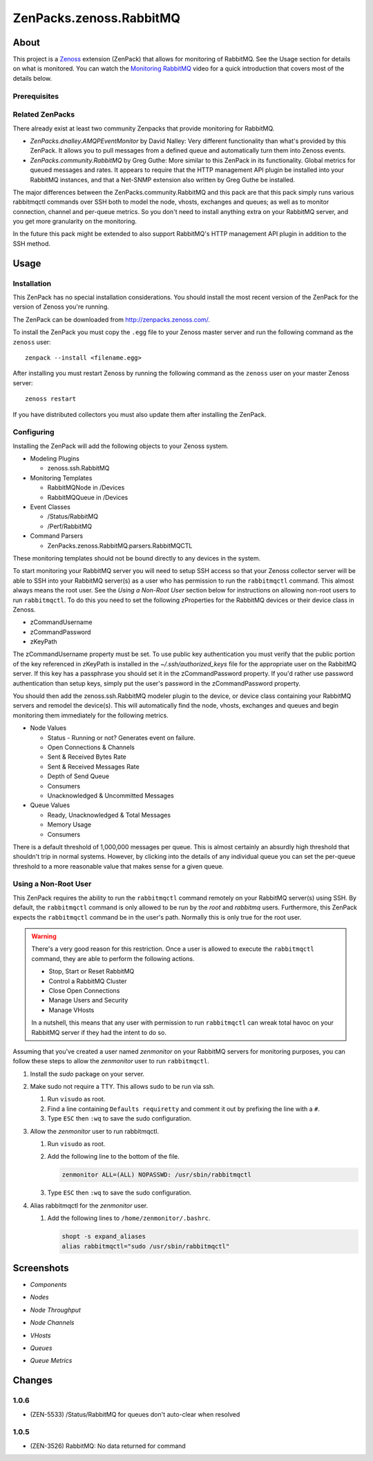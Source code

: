 ===============================================================================
ZenPacks.zenoss.RabbitMQ
===============================================================================

About
===============================================================================

This project is a Zenoss_ extension (ZenPack) that allows for monitoring of
RabbitMQ. See the Usage section for details on what is monitored. You can watch
the `Monitoring RabbitMQ`_ video for a quick introduction that covers most of
the details below.


Prerequisites
-------------------------------------------------------------------------------

======================  ====================================================
Prerequisite            Restriction
======================  ====================================================
Zenoss Platform         3.2 or greater
Zenoss Processes        zenmodeler, zencommand
Installed ZenPacks      ZenPacks.zenoss.RabbitMQ
Firewall Access        Collector server to 22/tcp (ssh) of RabbitMQ server
======================  ====================================================


Related ZenPacks
-------------------------------------------------------------------------------

There already exist at least two community Zenpacks that provide monitoring for
RabbitMQ.

* *ZenPacks.dnalley.AMQPEventMonitor* by David Nalley: Very different
  functionality than what's provided by this ZenPack. It allows you to pull
  messages from a defined queue and automatically turn them into Zenoss
  events.

* *ZenPacks.community.RabbitMQ* by Greg Guthe: More similar to this
  ZenPack in its functionality. Global metrics for queued messages and rates.
  It appears to require that the HTTP management API plugin be installed into
  your RabbitMQ instances, and that a Net-SNMP extension also written by
  Greg Guthe be installed.

The major differences between the ZenPacks.community.RabbitMQ and this pack are
that this pack simply runs various rabbitmqctl commands over SSH both to model
the node, vhosts, exchanges and queues; as well as to monitor connection,
channel and per-queue metrics. So you don't need to install anything extra on
your RabbitMQ server, and you get more granularity on the monitoring.

In the future this pack might be extended to also support RabbitMQ's HTTP
management API plugin in addition to the SSH method.


Usage
===============================================================================

Installation
-------------------------------------------------------------------------------

This ZenPack has no special installation considerations. You should install the
most recent version of the ZenPack for the version of Zenoss you're running.

The ZenPack can be downloaded from `<http://zenpacks.zenoss.com/>`_.

To install the ZenPack you must copy the ``.egg`` file to your Zenoss master
server and run the following command as the ``zenoss`` user::

    zenpack --install <filename.egg>

After installing you must restart Zenoss by running the following command as
the ``zenoss`` user on your master Zenoss server::

    zenoss restart

If you have distributed collectors you must also update them after installing
the ZenPack.


Configuring
-------------------------------------------------------------------------------

Installing the ZenPack will add the following objects to your Zenoss system.

* Modeling Plugins

  * zenoss.ssh.RabbitMQ

* Monitoring Templates

  * RabbitMQNode in /Devices
  * RabbitMQQueue in /Devices

* Event Classes

  * /Status/RabbitMQ
  * /Perf/RabbitMQ

* Command Parsers

  * ZenPacks.zenoss.RabbitMQ.parsers.RabbitMQCTL

These monitoring templates should not be bound directly to any devices in the
system.

To start monitoring your RabbitMQ server you will need to setup SSH access so
that your Zenoss collector server will be able to SSH into your RabbitMQ
server(s) as a user who has permission to run the ``rabbitmqctl`` command. This
almost always means the root user. See the *Using a Non-Root User* section
below for instructions on allowing non-root users to run ``rabbitmqctl``. To do
this you need to set the following zProperties for the RabbitMQ devices or
their device class in Zenoss.

* zCommandUsername
* zCommandPassword
* zKeyPath

The zCommandUsername property must be set. To use public key authentication you
must verify that the public portion of the key referenced in zKeyPath is
installed in the `~/.ssh/authorized_keys` file for the appropriate user on the
RabbitMQ server. If this key has a passphrase you should set it in the
zCommandPassword property. If you'd rather use password authentication than
setup keys, simply put the user's password in the zCommandPassword property.

You should then add the zenoss.ssh.RabbitMQ modeler plugin to the device, or
device class containing your RabbitMQ servers and remodel the device(s). This
will automatically find the node, vhosts, exchanges and queues and begin
monitoring them immediately for the following metrics.

* Node Values

  * Status - Running or not? Generates event on failure.
  * Open Connections & Channels
  * Sent & Received Bytes Rate
  * Sent & Received Messages Rate
  * Depth of Send Queue
  * Consumers
  * Unacknowledged & Uncommitted Messages

* Queue Values

  * Ready, Unacknowledged & Total Messages
  * Memory Usage
  * Consumers

There is a default threshold of 1,000,000 messages per queue. This is almost
certainly an absurdly high threshold that shouldn't trip in normal systems.
However, by clicking into the details of any individual queue you can set the
per-queue threshold to a more reasonable value that makes sense for a given
queue.


Using a Non-Root User
-------------------------------------------------------------------------------

This ZenPack requires the ability to run the ``rabbitmqctl`` command remotely
on your RabbitMQ server(s) using SSH. By default, the ``rabbitmqctl`` command
is only allowed to be run by the *root* and *rabbitmq* users. Furthermore, this
ZenPack expects the ``rabbitmqctl`` command be in the user's path. Normally
this is only true for the root user.

.. warning::

   There's a very good reason for this restriction. Once a user is allowed to
   execute the ``rabbitmqctl`` command, they are able to perform the following
   actions.

   - Stop, Start or Reset RabbitMQ
   - Control a RabbitMQ Cluster
   - Close Open Connections
   - Manage Users and Security
   - Manage VHosts

   In a nutshell, this means that any user with permission to run
   ``rabbitmqctl`` can wreak total havoc on your RabbitMQ server if they had
   the intent to do so.


Assuming that you've created a user named *zenmonitor* on your RabbitMQ servers
for monitoring purposes, you can follow these steps to allow the *zenmonitor*
user to run ``rabbitmqctl``.

1. Install the *sudo* package on your server.

2. Make sudo not require a TTY. This allows sudo to be run via ssh.

   1. Run ``visudo`` as root.

   2. Find a line containing ``Defaults requiretty`` and comment it out by
      prefixing the line with a ``#``.

   3. Type ``ESC`` then ``:wq`` to save the sudo configuration.

3. Allow the *zenmonitor* user to run rabbitmqctl.

   1. Run ``visudo`` as root.

   2. Add the following line to the bottom of the file.

      .. sourcecode::

         zenmonitor ALL=(ALL) NOPASSWD: /usr/sbin/rabbitmqctl

   3. Type ``ESC`` then ``:wq`` to save the sudo configuration.

4. Alias rabbitmqctl for the *zenmonitor* user.

   1. Add the following lines to ``/home/zenmonitor/.bashrc``.

      .. sourcecode::

         shopt -s expand_aliases
         alias rabbitmqctl="sudo /usr/sbin/rabbitmqctl"


Screenshots
===============================================================================

* *Components*

  |Components|

* *Nodes*

  |Nodes|

* *Node Throughput*

  |Node Throughput|

* *Node Channels*

  |Node Channels|

* *VHosts*

  |VHosts|

* *Queues*

  |Queues|

* *Queue Metrics*

  |Queue Metrics|


.. _`Zenoss`: http://www.zenoss.com/
.. _`Monitoring RabbitMQ`: http://www.youtube.com/watch?v=CAak2ayFcV0

.. |Components| image:: https://github.com/zenoss/ZenPacks.zenoss.RabbitMQ/raw/master/docs/components.png
.. |Nodes| image:: https://github.com/zenoss/ZenPacks.zenoss.RabbitMQ/raw/master/docs/nodes.png
.. |Node Throughput| image:: https://github.com/zenoss/ZenPacks.zenoss.RabbitMQ/raw/master/docs/nodes_throughput.png
.. |Node Channels| image:: https://github.com/zenoss/ZenPacks.zenoss.RabbitMQ/raw/master/docs/nodes_channels.png
.. |VHosts| image:: https://github.com/zenoss/ZenPacks.zenoss.RabbitMQ/raw/master/docs/vhosts.png
.. |Exchanges| image:: https://github.com/zenoss/ZenPacks.zenoss.RabbitMQ/raw/master/docs/exchanges.png
.. |Queues| image:: https://github.com/zenoss/ZenPacks.zenoss.RabbitMQ/raw/master/docs/queues.png
.. |Queue Metrics| image:: https://github.com/zenoss/ZenPacks.zenoss.RabbitMQ/raw/master/docs/queues_metrics.png


Changes
===============================================================================


1.0.6
-------------------------------------------------------------------------------

* (ZEN-5533) /Status/RabbitMQ for queues don't auto-clear when resolved


1.0.5
-------------------------------------------------------------------------------

* (ZEN-3526) RabbitMQ: No data returned for command
